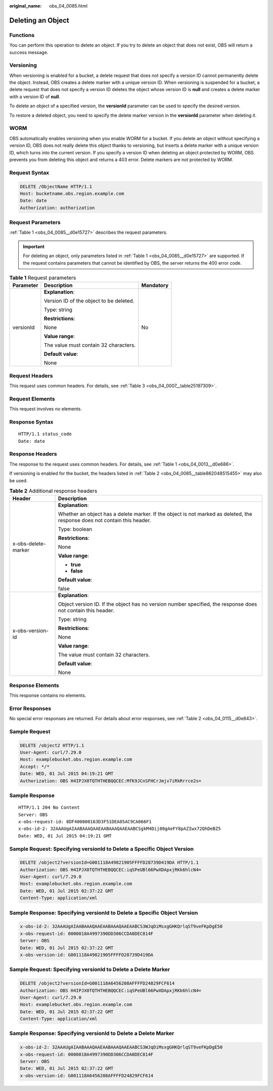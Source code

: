 :original_name: obs_04_0085.html

.. _obs_04_0085:

Deleting an Object
==================

Functions
---------

You can perform this operation to delete an object. If you try to delete an object that does not exist, OBS will return a success message.

Versioning
----------

When versioning is enabled for a bucket, a delete request that does not specify a version ID cannot permanently delete the object. Instead, OBS creates a delete marker with a unique version ID. When versioning is suspended for a bucket, a delete request that does not specify a version ID deletes the object whose version ID is **null** and creates a delete marker with a version ID of **null**.

To delete an object of a specified version, the **versionId** parameter can be used to specify the desired version.

To restore a deleted object, you need to specify the delete marker version in the **versionId** parameter when deleting it.

WORM
----

OBS automatically enables versioning when you enable WORM for a bucket. If you delete an object without specifying a version ID, OBS does not really delete this object thanks to versioning, but inserts a delete marker with a unique version ID, which turns into the current version. If you specify a version ID when deleting an object protected by WORM, OBS prevents you from deleting this object and returns a 403 error. Delete markers are not protected by WORM.

Request Syntax
--------------

.. code-block:: text

   DELETE /ObjectName HTTP/1.1
   Host: bucketname.obs.region.example.com
   Date: date
   Authorization: authorization

Request Parameters
------------------

:ref:`Table 1 <obs_04_0085__d0e15727>` describes the request parameters.

.. important::

   For deleting an object, only parameters listed in :ref:`Table 1 <obs_04_0085__d0e15727>` are supported. If the request contains parameters that cannot be identified by OBS, the server returns the 400 error code.

.. _obs_04_0085__d0e15727:

.. table:: **Table 1** Request parameters

   +-----------------------+-----------------------------------------+-----------------------+
   | Parameter             | Description                             | Mandatory             |
   +=======================+=========================================+=======================+
   | versionId             | **Explanation**:                        | No                    |
   |                       |                                         |                       |
   |                       | Version ID of the object to be deleted. |                       |
   |                       |                                         |                       |
   |                       | Type: string                            |                       |
   |                       |                                         |                       |
   |                       | **Restrictions**:                       |                       |
   |                       |                                         |                       |
   |                       | None                                    |                       |
   |                       |                                         |                       |
   |                       | **Value range**:                        |                       |
   |                       |                                         |                       |
   |                       | The value must contain 32 characters.   |                       |
   |                       |                                         |                       |
   |                       | **Default value**:                      |                       |
   |                       |                                         |                       |
   |                       | None                                    |                       |
   +-----------------------+-----------------------------------------+-----------------------+

Request Headers
---------------

This request uses common headers. For details, see :ref:`Table 3 <obs_04_0007__table25197309>`.

Request Elements
----------------

This request involves no elements.

Response Syntax
---------------

::

   HTTP/1.1 status_code
   Date: date

Response Headers
----------------

The response to the request uses common headers. For details, see :ref:`Table 1 <obs_04_0013__d0e686>`.

If versioning is enabled for the bucket, the headers listed in :ref:`Table 2 <obs_04_0085__table862048515455>` may also be used.

.. _obs_04_0085__table862048515455:

.. table:: **Table 2** Additional response headers

   +-----------------------------------+---------------------------------------------------------------------------------------------------------------------------+
   | Header                            | Description                                                                                                               |
   +===================================+===========================================================================================================================+
   | x-obs-delete-marker               | **Explanation**:                                                                                                          |
   |                                   |                                                                                                                           |
   |                                   | Whether an object has a delete marker. If the object is not marked as deleted, the response does not contain this header. |
   |                                   |                                                                                                                           |
   |                                   | Type: boolean                                                                                                             |
   |                                   |                                                                                                                           |
   |                                   | **Restrictions**:                                                                                                         |
   |                                   |                                                                                                                           |
   |                                   | None                                                                                                                      |
   |                                   |                                                                                                                           |
   |                                   | **Value range**:                                                                                                          |
   |                                   |                                                                                                                           |
   |                                   | -  **true**                                                                                                               |
   |                                   | -  **false**                                                                                                              |
   |                                   |                                                                                                                           |
   |                                   | **Default value**:                                                                                                        |
   |                                   |                                                                                                                           |
   |                                   | false                                                                                                                     |
   +-----------------------------------+---------------------------------------------------------------------------------------------------------------------------+
   | x-obs-version-id                  | **Explanation**:                                                                                                          |
   |                                   |                                                                                                                           |
   |                                   | Object version ID. If the object has no version number specified, the response does not contain this header.              |
   |                                   |                                                                                                                           |
   |                                   | Type: string                                                                                                              |
   |                                   |                                                                                                                           |
   |                                   | **Restrictions**:                                                                                                         |
   |                                   |                                                                                                                           |
   |                                   | None                                                                                                                      |
   |                                   |                                                                                                                           |
   |                                   | **Value range**:                                                                                                          |
   |                                   |                                                                                                                           |
   |                                   | The value must contain 32 characters.                                                                                     |
   |                                   |                                                                                                                           |
   |                                   | **Default value**:                                                                                                        |
   |                                   |                                                                                                                           |
   |                                   | None                                                                                                                      |
   +-----------------------------------+---------------------------------------------------------------------------------------------------------------------------+

Response Elements
-----------------

This response contains no elements.

Error Responses
---------------

No special error responses are returned. For details about error responses, see :ref:`Table 2 <obs_04_0115__d0e843>`.

Sample Request
--------------

.. code-block:: text

   DELETE /object2 HTTP/1.1
   User-Agent: curl/7.29.0
   Host: examplebucket.obs.region.example.com
   Accept: */*
   Date: WED, 01 Jul 2015 04:19:21 GMT
   Authorization: OBS H4IPJX0TQTHTHEBQQCEC:MfK9JCnSFHCrJmjv7iRkRrrce2s=

Sample Response
---------------

::

   HTTP/1.1 204 No Content
   Server: OBS
   x-obs-request-id: 8DF400000163D3F51DEA05AC9CA066F1
   x-obs-id-2: 32AAAUgAIAABAAAQAAEAABAAAQAAEAABCSgkM4Dij80gAeFY8pAZIwx72QhDeBZ5
   Date: WED, 01 Jul 2015 04:19:21 GMT

Sample Request: Specifying **versionId** to Delete a Specific Object Version
----------------------------------------------------------------------------

.. code-block:: text

   DELETE /object2?versionId=G001118A49821905FFFFD28739D419DA HTTP/1.1
   Authorization: OBS H4IPJX0TQTHTHEBQQCEC:iqSPeUBl66PwXDApxjRKk6hlcN4=
   User-Agent: curl/7.29.0
   Host: examplebucket.obs.region.example.com
   Date: WED, 01 Jul 2015 02:37:22 GMT
   Content-Type: application/xml

Sample Response: Specifying **versionId** to Delete a Specific Object Version
-----------------------------------------------------------------------------

.. code-block::

   x-obs-id-2: 32AAAUgAIAABAAAQAAEAABAAAQAAEAABCS3WJqDiMsxgGHKQrlqST9veFKpDgE50
   x-obs-request-id: 0000018A4997390DD306CCDA0DEC814F
   Server: OBS
   Date: WED, 01 Jul 2015 02:37:22 GMT
   x-obs-version-id: G001118A49821905FFFFD28739D419DA

Sample Request: Specifying **versionId** to Delete a Delete Marker
------------------------------------------------------------------

.. code-block:: text

   DELETE /object2?versionId=G001118A6456208AFFFFD24829FCF614
   Authorization: OBS H4IPJX0TQTHTHEBQQCEC:iqSPeUBl66PwXDApxjRKk6hlcN4=
   User-Agent: curl/7.29.0
   Host: examplebucket.obs.region.example.com
   Date: WED, 01 Jul 2015 02:37:22 GMT
   Content-Type: application/xml

Sample Response: Specifying **versionId** to Delete a Delete Marker
-------------------------------------------------------------------

.. code-block::

   x-obs-id-2: 32AAAUgAIAABAAAQAAEAABAAAQAAEAABCS3WJqDiMsxgGHKQrlqST9veFKpDgE50
   x-obs-request-id: 0000018A4997390DD306CCDA0DEC814F
   Server: OBS
   Date: WED, 01 Jul 2015 02:37:22 GMT
   x-obs-version-id: G001118A6456208AFFFFD24829FCF614
